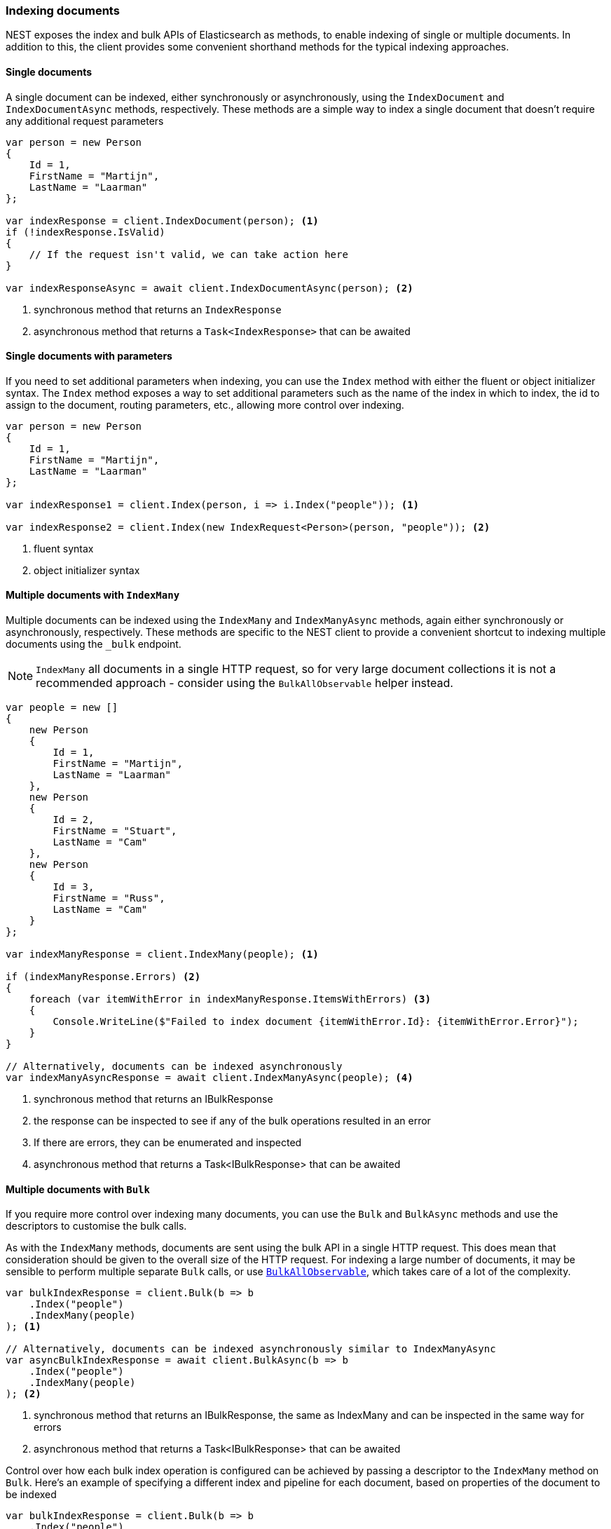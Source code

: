 :ref_current: https://www.elastic.co/guide/en/elasticsearch/reference/7.13

:github: https://github.com/elastic/elasticsearch-net

:nuget: https://www.nuget.org/packages

////
IMPORTANT NOTE
==============
This file has been generated from https://github.com/elastic/elasticsearch-net/tree/7.x/src/Tests/Tests/ClientConcepts/HighLevel/Indexing/IndexingDocuments.doc.cs. 
If you wish to submit a PR for any spelling mistakes, typos or grammatical errors for this file,
please modify the original csharp file found at the link and submit the PR with that change. Thanks!
////

[[indexing-documents]]
=== Indexing documents

NEST exposes the index and bulk APIs of Elasticsearch as methods, to enable indexing of single or multiple documents. In addition to this,
the client provides some convenient shorthand methods for the typical indexing approaches.

==== Single documents

A single document can be indexed, either synchronously or asynchronously,
using the `IndexDocument` and `IndexDocumentAsync` methods, respectively. These methods are a simple way to index a single document
that doesn't require any additional request parameters

[source,csharp]
----
var person = new Person
{
    Id = 1,
    FirstName = "Martijn",
    LastName = "Laarman"
};

var indexResponse = client.IndexDocument(person); <1>
if (!indexResponse.IsValid)
{
    // If the request isn't valid, we can take action here
}

var indexResponseAsync = await client.IndexDocumentAsync(person); <2>
----
<1> synchronous method that returns an `IndexResponse`
<2> asynchronous method that returns a `Task<IndexResponse>` that can be awaited

==== Single documents with parameters

If you need to set additional parameters when indexing, you can use the `Index` method with either the fluent or object initializer syntax.
The `Index` method exposes a way to set additional parameters such as the name of the index in which to index, the id to assign to the
document, routing parameters, etc., allowing more control over indexing.

[source,csharp]
----
var person = new Person
{
    Id = 1,
    FirstName = "Martijn",
    LastName = "Laarman"
};

var indexResponse1 = client.Index(person, i => i.Index("people")); <1>

var indexResponse2 = client.Index(new IndexRequest<Person>(person, "people")); <2>
----
<1> fluent syntax
<2> object initializer syntax

==== Multiple documents with `IndexMany`

Multiple documents can be indexed using the `IndexMany` and `IndexManyAsync` methods, again either synchronously or asynchronously, respectively.
These methods are specific to the NEST client to provide a convenient shortcut to indexing
multiple documents using the `_bulk` endpoint.

NOTE: `IndexMany` all documents in a single HTTP request, so for very large document collections it is not a recommended approach
- consider using the `BulkAllObservable` helper instead.

[source,csharp]
----
var people = new []
{
    new Person
    {
        Id = 1,
        FirstName = "Martijn",
        LastName = "Laarman"
    },
    new Person
    {
        Id = 2,
        FirstName = "Stuart",
        LastName = "Cam"
    },
    new Person
    {
        Id = 3,
        FirstName = "Russ",
        LastName = "Cam"
    }
};

var indexManyResponse = client.IndexMany(people); <1>

if (indexManyResponse.Errors) <2>
{
    foreach (var itemWithError in indexManyResponse.ItemsWithErrors) <3>
    {
        Console.WriteLine($"Failed to index document {itemWithError.Id}: {itemWithError.Error}");
    }
}

// Alternatively, documents can be indexed asynchronously
var indexManyAsyncResponse = await client.IndexManyAsync(people); <4>
----
<1> synchronous method that returns an IBulkResponse
<2> the response can be inspected to see if any of the bulk operations resulted in an error
<3> If there are errors, they can be enumerated and inspected
<4> asynchronous method that returns a Task<IBulkResponse> that can be awaited

==== Multiple documents with `Bulk`

If you require more control over indexing many documents, you can use the `Bulk` and `BulkAsync` methods and use the descriptors to
customise the bulk calls.

As with the `IndexMany` methods, documents are sent using the bulk API in a single HTTP request.
This does mean that consideration should be given to the overall size of the HTTP request. For indexing a large number
of documents, it may be sensible to perform multiple separate `Bulk` calls, or use <<bulkall-observable, `BulkAllObservable`>>,
which takes care of a lot of the complexity.

[source,csharp]
----
var bulkIndexResponse = client.Bulk(b => b
    .Index("people")
    .IndexMany(people)
); <1>

// Alternatively, documents can be indexed asynchronously similar to IndexManyAsync
var asyncBulkIndexResponse = await client.BulkAsync(b => b
    .Index("people")
    .IndexMany(people)
); <2>
----
<1> synchronous method that returns an IBulkResponse, the same as IndexMany and can be inspected in the same way for errors
<2> asynchronous method that returns a Task<IBulkResponse> that can be awaited

Control over how each bulk index operation is configured can be achieved by passing a descriptor to the `IndexMany`
method on `Bulk`. Here's an example of specifying a different index and pipeline for each document, based on properties of
the document to be indexed

[source,csharp]
----
var bulkIndexResponse = client.Bulk(b => b
    .Index("people")
    .IndexMany(people, (descriptor, person) => descriptor
        .Index(person.Id % 2 == 0
            ? "even-index"
            : "odd-index") <1>
        .Pipeline(person.FirstName.StartsWith("M")
            ? "startswith_m_pipeline"
            : "does_not_start_with_m_pipeline") <2>
    )
);
----
<1> configure an explicit index for a document, based on its `Id`
<2> specify an <<pipelines,ingest pipeline>> to use when indexing the document

[[bulkall-observable]]
==== Multiple documents with `BulkAllObservable` helper

Using the `BulkAllObservable` helper allows you to focus on the overall objective of indexing, without having to
concern yourself with retry, backoff or chunking mechanics.
Multiple documents can be indexed using the `BulkAll` method and `Wait()` extension method.

This helper exposes functionality to automatically retry / backoff in the event of an indexing failure,
and to control the number of documents indexed in a single HTTP request. In the example below each request will contain 1000 documents,
chunked from the original input. In the event of a large number of documents this could result in many HTTP requests, each containing
1000 documents (the last request may contain less, depending on the total number).

The helper lazily enumerates the provided `IEnumerable<T>` of documents, allowing you to index a large number of documents easily

[source,csharp]
----
var bulkAllObservable = client.BulkAll(people, b => b
    .Index("people")
    .BackOffTime("30s") <1>
    .BackOffRetries(2) <2>
    .RefreshOnCompleted()
    .MaxDegreeOfParallelism(Environment.ProcessorCount)
    .Size(1000) <3>
)
.Wait(TimeSpan.FromMinutes(15), next => <4>
{
    // do something e.g. write number of pages to console
});
----
<1> how long to wait between retries
<2> how many retries are attempted if a failure occurs
<3> items per bulk request
<4> perform the indexing and wait up to 15 minutes, whilst the BulkAll calls are asynchronous this is a blocking operation

The internal implementation of `BulkAllObservable` is asynchronous, using the
https://docs.microsoft.com/en-us/dotnet/standard/events/observer-design-pattern[Observer Design Pattern] to enable observers to
be registered to take action when each bulk response is returned, an error has occurred, and when the `BulkAllObservable` has
finished. Whilst the internal implementation is asynchronous, you typically want to wait until all bulk indexing has finished before
continuing. The `Wait` method is a convenient shorthand to use for this, using a `ManualResetEvent` to block the current thread until
bulk indexing has finished or an error has occurred.

==== Advanced bulk indexing

The `BulkAllObservable` helper exposes a number of methods to further control the process, such as

* `BufferToBulk` to customize individual operations within the bulk request before it is dispatched to the server

* `RetryDocumentPredicate` to decide if a document that failed to be indexed should be retried

* `DroppedDocumentCallback` to  determine what to do in the event a document is not indexed, even after retrying

The following example demonstrates some of these methods, in addition to using a `BulkAllObserver` to subscribe to
the bulk indexing process and take some action on each successful bulk response, when an error occurs, and when
the process has finished.

IMPORTANT: An observer such as `BulkAllObserver` should not throw exceptions from its interface implementations, such
as `OnNext` and `OnError`. Any exceptions thrown should be expected to go unhandled. In light of this, any exception
that occurs during the bulk indexing process should be captured and thrown outside of the observer, as demonstrated in the
example below. Take a look at the
https://docs.microsoft.com/en-us/dotnet/standard/events/observer-design-pattern-best-practices#handling-exceptions[Observer Design Pattern best practices]
on handling exceptions.

[source,csharp]
----
var bulkAllObservable = client.BulkAll(people, b => b
      .BufferToBulk((descriptor, buffer) => <1>
      {
          foreach (var person in buffer)
          {
              descriptor.Index<Person>(bi => bi
                  .Index(person.Id % 2 == 0 ? "even-index" : "odd-index") <2>
                  .Document(person)
              );
          }
      })
      .RetryDocumentPredicate((bulkResponseItem, person) => <3>
      {
          return bulkResponseItem.Error.Index == "even-index" && person.FirstName == "Martijn";
      })
      .DroppedDocumentCallback((bulkResponseItem, person) => <4>
      {
          Console.WriteLine($"Unable to index: {bulkResponseItem} {person}");
      }));

var waitHandle = new ManualResetEvent(false);
ExceptionDispatchInfo exceptionDispatchInfo = null;

var observer = new BulkAllObserver(
    onNext: response =>
    {
        // do something e.g. write number of pages to console
    },
    onError: exception =>
    {
        exceptionDispatchInfo = ExceptionDispatchInfo.Capture(exception);
        waitHandle.Set();
    },
    onCompleted: () => waitHandle.Set());

bulkAllObservable.Subscribe(observer); <5>

waitHandle.WaitOne(); <6>

exceptionDispatchInfo?.Throw(); <7>
----
<1> Customise each bulk operation before it is dispatched
<2> Index each document into either even-index or odd-index
<3> Decide if a document should be retried in the event of a failure
<4> If a document cannot be indexed this delegate is called
<5> Subscribe to the observable, which will initiate the bulk indexing process
<6> Block the current thread until a signal is received
<7> If an exception was captured during the bulk indexing process, throw it

